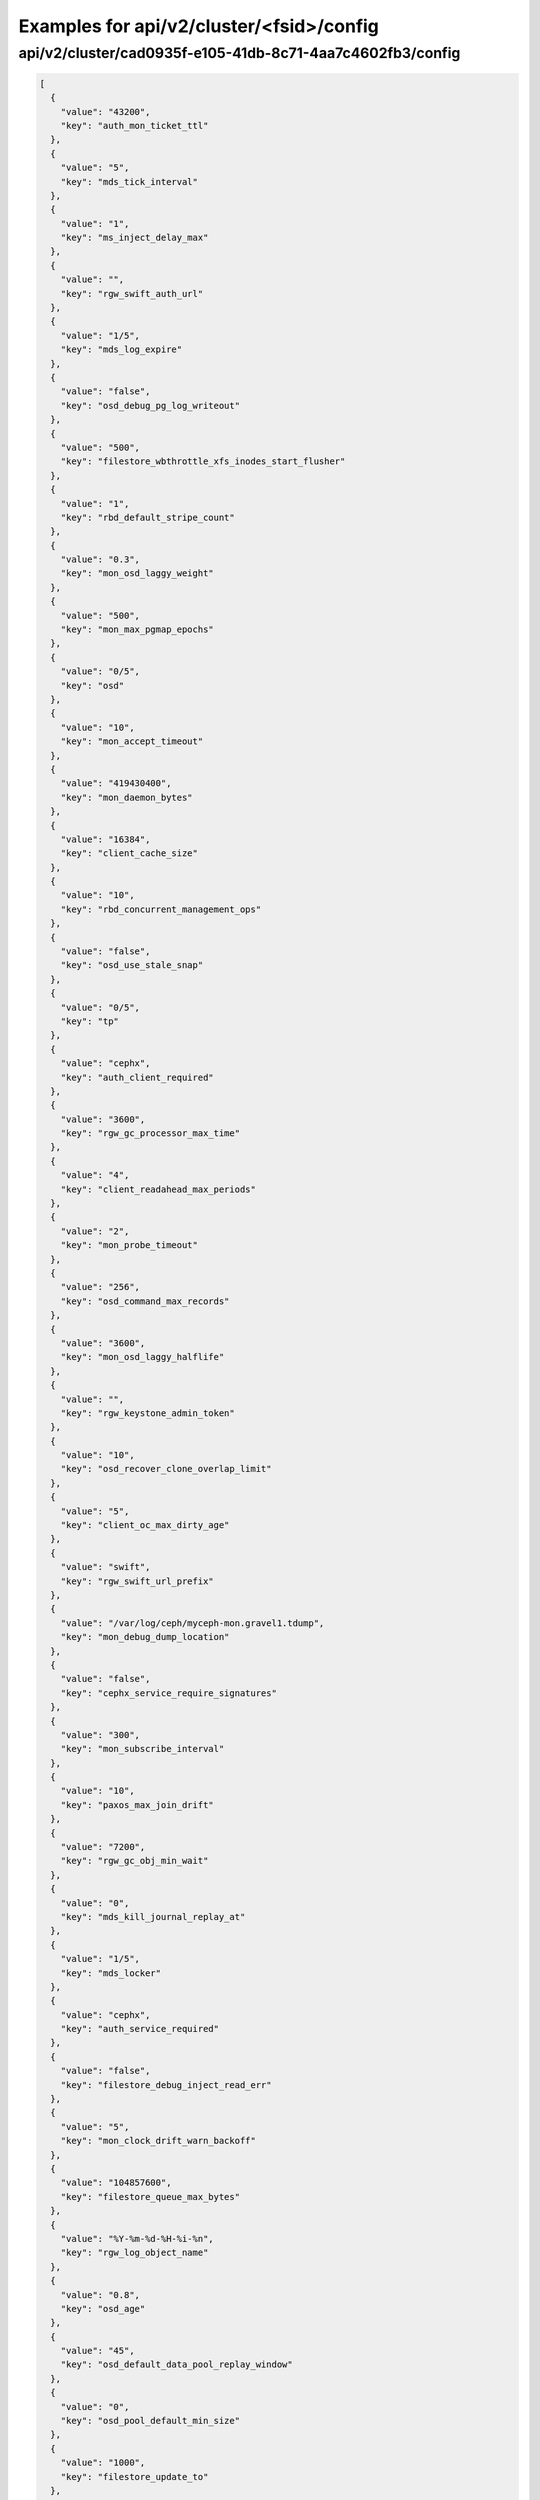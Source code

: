 Examples for api/v2/cluster/<fsid>/config
=========================================

api/v2/cluster/cad0935f-e105-41db-8c71-4aa7c4602fb3/config
----------------------------------------------------------

.. code-block:: json

   [
     {
       "value": "43200", 
       "key": "auth_mon_ticket_ttl"
     }, 
     {
       "value": "5", 
       "key": "mds_tick_interval"
     }, 
     {
       "value": "1", 
       "key": "ms_inject_delay_max"
     }, 
     {
       "value": "", 
       "key": "rgw_swift_auth_url"
     }, 
     {
       "value": "1/5", 
       "key": "mds_log_expire"
     }, 
     {
       "value": "false", 
       "key": "osd_debug_pg_log_writeout"
     }, 
     {
       "value": "500", 
       "key": "filestore_wbthrottle_xfs_inodes_start_flusher"
     }, 
     {
       "value": "1", 
       "key": "rbd_default_stripe_count"
     }, 
     {
       "value": "0.3", 
       "key": "mon_osd_laggy_weight"
     }, 
     {
       "value": "500", 
       "key": "mon_max_pgmap_epochs"
     }, 
     {
       "value": "0/5", 
       "key": "osd"
     }, 
     {
       "value": "10", 
       "key": "mon_accept_timeout"
     }, 
     {
       "value": "419430400", 
       "key": "mon_daemon_bytes"
     }, 
     {
       "value": "16384", 
       "key": "client_cache_size"
     }, 
     {
       "value": "10", 
       "key": "rbd_concurrent_management_ops"
     }, 
     {
       "value": "false", 
       "key": "osd_use_stale_snap"
     }, 
     {
       "value": "0/5", 
       "key": "tp"
     }, 
     {
       "value": "cephx", 
       "key": "auth_client_required"
     }, 
     {
       "value": "3600", 
       "key": "rgw_gc_processor_max_time"
     }, 
     {
       "value": "4", 
       "key": "client_readahead_max_periods"
     }, 
     {
       "value": "2", 
       "key": "mon_probe_timeout"
     }, 
     {
       "value": "256", 
       "key": "osd_command_max_records"
     }, 
     {
       "value": "3600", 
       "key": "mon_osd_laggy_halflife"
     }, 
     {
       "value": "", 
       "key": "rgw_keystone_admin_token"
     }, 
     {
       "value": "10", 
       "key": "osd_recover_clone_overlap_limit"
     }, 
     {
       "value": "5", 
       "key": "client_oc_max_dirty_age"
     }, 
     {
       "value": "swift", 
       "key": "rgw_swift_url_prefix"
     }, 
     {
       "value": "/var/log/ceph/myceph-mon.gravel1.tdump", 
       "key": "mon_debug_dump_location"
     }, 
     {
       "value": "false", 
       "key": "cephx_service_require_signatures"
     }, 
     {
       "value": "300", 
       "key": "mon_subscribe_interval"
     }, 
     {
       "value": "10", 
       "key": "paxos_max_join_drift"
     }, 
     {
       "value": "7200", 
       "key": "rgw_gc_obj_min_wait"
     }, 
     {
       "value": "0", 
       "key": "mds_kill_journal_replay_at"
     }, 
     {
       "value": "1/5", 
       "key": "mds_locker"
     }, 
     {
       "value": "cephx", 
       "key": "auth_service_required"
     }, 
     {
       "value": "false", 
       "key": "filestore_debug_inject_read_err"
     }, 
     {
       "value": "5", 
       "key": "mon_clock_drift_warn_backoff"
     }, 
     {
       "value": "104857600", 
       "key": "filestore_queue_max_bytes"
     }, 
     {
       "value": "%Y-%m-%d-%H-%i-%n", 
       "key": "rgw_log_object_name"
     }, 
     {
       "value": "0.8", 
       "key": "osd_age"
     }, 
     {
       "value": "45", 
       "key": "osd_default_data_pool_replay_window"
     }, 
     {
       "value": "0", 
       "key": "osd_pool_default_min_size"
     }, 
     {
       "value": "1000", 
       "key": "filestore_update_to"
     }, 
     {
       "value": "1.2", 
       "key": "mds_bal_need_max"
     }, 
     {
       "value": "true", 
       "key": "osd_leveldb_compression"
     }, 
     {
       "value": "1048576", 
       "key": "mds_mem_max"
     }, 
     {
       "value": "5000", 
       "key": "filestore_wbthrottle_btrfs_ios_hard_limit"
     }, 
     {
       "value": "1024", 
       "key": "osd_max_pgls"
     }, 
     {
       "value": "false", 
       "key": "filestore_fsync_flushes_journal_data"
     }, 
     {
       "value": "0/5", 
       "key": "objectcacher"
     }, 
     {
       "value": "10", 
       "key": "osd_recovery_op_priority"
     }, 
     {
       "value": "false", 
       "key": "rgw_enable_ops_log"
     }, 
     {
       "value": "false", 
       "key": "mds_dump_cache_after_rejoin"
     }, 
     {
       "value": "41943040", 
       "key": "filestore_wbthrottle_btrfs_bytes_start_flusher"
     }, 
     {
       "value": "0.05", 
       "key": "mon_clock_drift_allowed"
     }, 
     {
       "value": "300", 
       "key": "rgw_init_timeout"
     }, 
     {
       "value": "false", 
       "key": "osd_verify_sparse_read_holes"
     }, 
     {
       "value": "1", 
       "key": "mds_replay_interval"
     }, 
     {
       "value": "0", 
       "key": "mon_leveldb_max_open_files"
     }, 
     {
       "value": "1", 
       "key": "osd_max_scrubs"
     }, 
     {
       "value": "0", 
       "key": "mds_kill_journal_at"
     }, 
     {
       "value": "0", 
       "key": "osd_leveldb_max_open_files"
     }, 
     {
       "value": "false", 
       "key": "log_to_syslog"
     }, 
     {
       "value": "1/1", 
       "key": "crush"
     }, 
     {
       "value": "false", 
       "key": "osd_debug_verify_snaps_on_info"
     }, 
     {
       "value": "false", 
       "key": "filestore_blackhole"
     }, 
     {
       "value": "0", 
       "key": "paxos_kill_at"
     }, 
     {
       "value": "10", 
       "key": "osd_max_push_objects"
     }, 
     {
       "value": "%Y-%m-%d-%i-%n", 
       "key": "rgw_intent_log_object_name"
     }, 
     {
       "value": ":/0", 
       "key": "osd_heartbeat_addr"
     }, 
     {
       "value": "300", 
       "key": "mon_osd_down_out_interval"
     }, 
     {
       "value": "600", 
       "key": "rgw_bucket_quota_ttl"
     }, 
     {
       "value": "true", 
       "key": "fatal_signal_handlers"
     }, 
     {
       "value": "1000", 
       "key": "mds_bal_merge_wr"
     }, 
     {
       "value": "6", 
       "key": "osd_pg_bits"
     }, 
     {
       "value": "500", 
       "key": "paxos_service_trim_max"
     }, 
     {
       "value": "0/5", 
       "key": "rbd"
     }, 
     {
       "value": "30", 
       "key": "mon_pg_create_interval"
     }, 
     {
       "value": "false", 
       "key": "filestore_debug_omap_check"
     }, 
     {
       "value": "true", 
       "key": "rgw_ops_log_rados"
     }, 
     {
       "value": "20", 
       "key": "osd_op_history_size"
     }, 
     {
       "value": "0", 
       "key": "mds_kill_journal_expire_at"
     }, 
     {
       "value": "false", 
       "key": "daemonize"
     }, 
     {
       "value": "1", 
       "key": "rbd_default_format"
     }, 
     {
       "value": "0", 
       "key": "osd_age_time"
     }, 
     {
       "value": "10000", 
       "key": "rgw_keystone_token_cache_size"
     }, 
     {
       "value": "0.001", 
       "key": "mds_bal_minchunk"
     }, 
     {
       "value": "5000", 
       "key": "filestore_wbthrottle_xfs_inodes_hard_limit"
     }, 
     {
       "value": "2", 
       "key": "filestore_split_multiple"
     }, 
     {
       "value": "/etc/mime.types", 
       "key": "rgw_mime_types_file"
     }, 
     {
       "value": "1", 
       "key": "osd_disk_threads"
     }, 
     {
       "value": "0.85", 
       "key": "mon_osd_nearfull_ratio"
     }, 
     {
       "value": "1024", 
       "key": "objecter_inflight_ops"
     }, 
     {
       "value": "5", 
       "key": "osd_mon_shutdown_timeout"
     }, 
     {
       "value": "5242880", 
       "key": "rgw_ops_log_data_backlog"
     }, 
     {
       "value": "true", 
       "key": "perf"
     }, 
     {
       "value": "2048", 
       "key": "filestore_max_inline_xattr_size_btrfs"
     }, 
     {
       "value": "false", 
       "key": "osd_check_for_log_corruption"
     }, 
     {
       "value": "false", 
       "key": "osd_auto_weight"
     }, 
     {
       "value": "Member, admin", 
       "key": "rgw_keystone_accepted_roles"
     }, 
     {
       "value": "300", 
       "key": "journal_queue_max_ops"
     }, 
     {
       "value": "", 
       "key": "pid_file"
     }, 
     {
       "value": "1000", 
       "key": "osd_push_per_object_cost"
     }, 
     {
       "value": "1", 
       "key": "max_mds"
     }, 
     {
       "value": "false", 
       "key": "cephx_cluster_require_signatures"
     }, 
     {
       "value": "true", 
       "key": "rgw_s3_auth_use_rados"
     }, 
     {
       "value": "65536", 
       "key": "mon_max_pool_pg_num"
     }, 
     {
       "value": "info", 
       "key": "mon_cluster_log_file_level"
     }, 
     {
       "value": "0", 
       "key": "mds_kill_export_at"
     }, 
     {
       "value": "1", 
       "key": "rbd_cache_max_dirty_age"
     }, 
     {
       "value": "0", 
       "key": "mds_inject_traceless_reply_probability"
     }, 
     {
       "value": "0/5", 
       "key": "none"
     }, 
     {
       "value": "/", 
       "key": "chdir"
     }, 
     {
       "value": "0", 
       "key": "mds_kill_mdstable_at"
     }, 
     {
       "value": "0", 
       "key": "mon_leveldb_bloom_size"
     }, 
     {
       "value": "", 
       "key": "rgw_dns_name"
     }, 
     {
       "value": "8", 
       "key": "osd_pool_default_pg_num"
     }, 
     {
       "value": "0/5", 
       "key": "rados"
     }, 
     {
       "value": "0/5", 
       "key": "ms"
     }, 
     {
       "value": "0.85", 
       "key": "osd_backfill_full_ratio"
     }, 
     {
       "value": "/var/lib/ceph/mon/myceph-gravel1", 
       "key": "mon_data"
     }, 
     {
       "value": "false", 
       "key": "filestore_journal_parallel"
     }, 
     {
       "value": "10", 
       "key": "journaler_prefetch_periods"
     }, 
     {
       "value": "0", 
       "key": "clock_offset"
     }, 
     {
       "value": "30", 
       "key": "mon_data_avail_warn"
     }, 
     {
       "value": "true", 
       "key": "fuse_big_writes"
     }, 
     {
       "value": "false", 
       "key": "inject_early_sigterm"
     }, 
     {
       "value": "512", 
       "key": "osd_backfill_scan_max"
     }, 
     {
       "value": "false", 
       "key": "rgw_log_object_name_utc"
     }, 
     {
       "value": "10485760", 
       "key": "journal_max_corrupt_search"
     }, 
     {
       "value": "5000", 
       "key": "filestore_wbthrottle_btrfs_inodes_hard_limit"
     }, 
     {
       "value": "5000", 
       "key": "filestore_wbthrottle_xfs_ios_hard_limit"
     }, 
     {
       "value": "0", 
       "key": "heartbeat_inject_failure"
     }, 
     {
       "value": "0", 
       "key": "mon_pool_quota_warn_threshold"
     }, 
     {
       "value": "-1", 
       "key": "mds_bal_max_until"
     }, 
     {
       "value": "10", 
       "key": "mon_lease_ack_timeout"
     }, 
     {
       "value": "1048576", 
       "key": "ms_rwthread_stack_bytes"
     }, 
     {
       "value": "65536", 
       "key": "osd_op_pq_min_cost"
     }, 
     {
       "value": "true", 
       "key": "mds_early_reply"
     }, 
     {
       "value": "1024", 
       "key": "rgw_usage_log_flush_threshold"
     }, 
     {
       "value": "/var/lib/ceph/radosgw/myceph-gravel1", 
       "key": "rgw_data"
     }, 
     {
       "value": "-1", 
       "key": "mon_sync_debug_provider_fallback"
     }, 
     {
       "value": "500", 
       "key": "paxos_min"
     }, 
     {
       "value": "536870912", 
       "key": "mon_leveldb_cache_size"
     }, 
     {
       "value": "false", 
       "key": "filestore"
     }, 
     {
       "value": "8388608", 
       "key": "osd_max_push_cost"
     }, 
     {
       "value": "100", 
       "key": "osd_scan_list_ping_tp_interval"
     }, 
     {
       "value": "107374182400", 
       "key": "osd_max_object_size"
     }, 
     {
       "value": "/var/lib/ceph/osd/myceph-gravel1/journal", 
       "key": "osd_journal"
     }, 
     {
       "value": "false", 
       "key": "journal_zero_on_create"
     }, 
     {
       "value": "4194304", 
       "key": "osd_op_pq_max_tokens_per_priority"
     }, 
     {
       "value": "1", 
       "key": "mds_dirstat_min_interval"
     }, 
     {
       "value": "4096", 
       "key": "filestore_fiemap_threshold"
     }, 
     {
       "value": "0", 
       "key": "osd_debug_drop_ping_probability"
     }, 
     {
       "value": "", 
       "key": "keyfile"
     }, 
     {
       "value": "0", 
       "key": "osd_debug_drop_pg_create_probability"
     }, 
     {
       "value": "0.97", 
       "key": "log_stop_at_utilization"
     }, 
     {
       "value": "true", 
       "key": "journaler_allow_split_entries"
     }, 
     {
       "value": "604800", 
       "key": "osd_scrub_max_interval"
     }, 
     {
       "value": "cephx", 
       "key": "auth_cluster_required"
     }, 
     {
       "value": "0", 
       "key": "osd_leveldb_bloom_size"
     }, 
     {
       "value": "true", 
       "key": "fuse_atomic_o_trunc"
     }, 
     {
       "value": "0", 
       "key": "mon_pool_quota_crit_threshold"
     }, 
     {
       "value": "daemon", 
       "key": "clog_to_syslog_facility"
     }, 
     {
       "value": "5", 
       "key": "osd_mon_report_interval_min"
     }, 
     {
       "value": "0", 
       "key": "filestore_max_inline_xattr_size"
     }, 
     {
       "value": "rack", 
       "key": "mon_osd_down_out_subtree_limit"
     }, 
     {
       "value": "3", 
       "key": "mon_osd_min_down_reports"
     }, 
     {
       "value": "10000", 
       "key": "mon_pg_warn_min_objects"
     }, 
     {
       "value": "60", 
       "key": "mds_session_timeout"
     }, 
     {
       "value": "10000", 
       "key": "mds_bal_split_wr"
     }, 
     {
       "value": "4096", 
       "key": "mon_max_log_entries_per_event"
     }, 
     {
       "value": "1", 
       "key": "mon_osd_min_down_reporters"
     }, 
     {
       "value": "true", 
       "key": "mon_osd_adjust_down_out_interval"
     }, 
     {
       "value": "true", 
       "key": "osd_open_classes_on_start"
     }, 
     {
       "value": "500", 
       "key": "osd_pg_stat_report_interval_max"
     }, 
     {
       "value": "false", 
       "key": "ms_die_on_bad_msg"
     }, 
     {
       "value": "0", 
       "key": "ms_inject_internal_delays"
     }, 
     {
       "value": "50", 
       "key": "mds_bal_merge_size"
     }, 
     {
       "value": "16777216", 
       "key": "rgw_get_obj_window_size"
     }, 
     {
       "value": "false", 
       "key": "osd_debug_op_order"
     }, 
     {
       "value": "1/5", 
       "key": "auth"
     }, 
     {
       "value": "500", 
       "key": "mon_max_log_epochs"
     }, 
     {
       "value": "900", 
       "key": "mon_osd_report_timeout"
     }, 
     {
       "value": "true", 
       "key": "filestore_wbthrottle_enable"
     }, 
     {
       "value": "30", 
       "key": "osd_recovery_thread_timeout"
     }, 
     {
       "value": "false", 
       "key": "mon_osd_auto_mark_in"
     }, 
     {
       "value": "mon.gravel1", 
       "key": "name"
     }, 
     {
       "value": "0", 
       "key": "osd_kill_backfill_at"
     }, 
     {
       "value": "33554432", 
       "key": "rbd_cache_size"
     }, 
     {
       "value": "1/5", 
       "key": "crypto"
     }, 
     {
       "value": "0/5", 
       "key": "journaler"
     }, 
     {
       "value": "true", 
       "key": "mon_osd_auto_mark_auto_out_in"
     }, 
     {
       "value": "100", 
       "key": "journal_max_write_entries"
     }, 
     {
       "value": "65536", 
       "key": "journal_align_min_size"
     }, 
     {
       "value": "5", 
       "key": "mon_lease"
     }, 
     {
       "value": "", 
       "key": "rgw_swift_url"
     }, 
     {
       "value": "0", 
       "key": "filestore_kill_at"
     }, 
     {
       "value": "5", 
       "key": "osd_scrub_chunk_min"
     }, 
     {
       "value": "false", 
       "key": "err_to_syslog"
     }, 
     {
       "value": "1/5", 
       "key": "mds"
     }, 
     {
       "value": "300", 
       "key": "client_mount_timeout"
     }, 
     {
       "value": "false", 
       "key": "mon_compact_on_start"
     }, 
     {
       "value": "false", 
       "key": "mon_cluster_log_to_syslog"
     }, 
     {
       "value": "", 
       "key": "rgw_keystone_url"
     }, 
     {
       "value": "1000", 
       "key": "mon_client_max_log_entries_per_message"
     }, 
     {
       "value": "42949672960", 
       "key": "mon_leveldb_size_warn"
     }, 
     {
       "value": "100", 
       "key": "osd_client_message_cap"
     }, 
     {
       "value": "/var/log/ceph/myceph.log", 
       "key": "mon_cluster_log_file"
     }, 
     {
       "value": "300", 
       "key": "mon_pg_stuck_threshold"
     }, 
     {
       "value": "15", 
       "key": "journaler_write_head_interval"
     }, 
     {
       "value": "false", 
       "key": "mds_debug_auth_pins"
     }, 
     {
       "value": "10", 
       "key": "objecter_timeout"
     }, 
     {
       "value": "0", 
       "key": "mon_sync_provider_kill_at"
     }, 
     {
       "value": "true", 
       "key": "filestore_replica_fadvise"
     }, 
     {
       "value": "/var/lib/ceph/osd/myceph-gravel1", 
       "key": "osd_data"
     }, 
     {
       "value": "104857600", 
       "key": "client_oc_max_dirty"
     }, 
     {
       "value": "", 
       "key": "restapi_base_url"
     }, 
     {
       "value": "500", 
       "key": "osd_map_cache_size"
     }, 
     {
       "value": "false", 
       "key": "auth_debug"
     }, 
     {
       "value": "true", 
       "key": "osd_recover_clone_overlap"
     }, 
     {
       "value": "65536", 
       "key": "filestore_sloppy_crc_block_size"
     }, 
     {
       "value": "5", 
       "key": "heartbeat_interval"
     }, 
     {
       "value": "0/1", 
       "key": "timer"
     }, 
     {
       "value": "8", 
       "key": "rgw_num_control_oids"
     }, 
     {
       "value": "true", 
       "key": "osd_map_dedup"
     }, 
     {
       "value": "0.75", 
       "key": "client_cache_mid"
     }, 
     {
       "value": "false", 
       "key": "ms_die_on_unhandled_msg"
     }, 
     {
       "value": "120", 
       "key": "rgw_exit_timeout_secs"
     }, 
     {
       "value": "/dev/null", 
       "key": "mon_leveldb_log"
     }, 
     {
       "value": "100", 
       "key": "osd_map_message_max"
     }, 
     {
       "value": "true", 
       "key": "fuse_allow_other"
     }, 
     {
       "value": "false", 
       "key": "mutex_perf_counter"
     }, 
     {
       "value": "10000", 
       "key": "log_max_recent"
     }, 
     {
       "value": "false", 
       "key": "mon_compact_on_bootstrap"
     }, 
     {
       "value": "true", 
       "key": "ms_tcp_nodelay"
     }, 
     {
       "value": "false", 
       "key": "mds_wipe_sessions"
     }, 
     {
       "value": "0", 
       "key": "journaler_batch_max"
     }, 
     {
       "value": "false", 
       "key": "rgw_enable_usage_log"
     }, 
     {
       "value": "5", 
       "key": "journaler_prezero_periods"
     }, 
     {
       "value": "2", 
       "key": "filestore_op_threads"
     }, 
     {
       "value": "8000", 
       "key": "mds_bal_replicate_threshold"
     }, 
     {
       "value": "0", 
       "key": "osd_leveldb_write_buffer_size"
     }, 
     {
       "value": "true", 
       "key": "rgw_enforce_swift_acls"
     }, 
     {
       "value": "0.001", 
       "key": "journaler_batch_interval"
     }, 
     {
       "value": "30", 
       "key": "osd_mon_ack_timeout"
     }, 
     {
       "value": "true", 
       "key": "fuse_default_permissions"
     }, 
     {
       "value": "0", 
       "key": "osd_debug_drop_op_probability"
     }, 
     {
       "value": "10", 
       "key": "mon_pg_warn_max_object_skew"
     }, 
     {
       "value": "10", 
       "key": "osd_max_backfills"
     }, 
     {
       "value": "30", 
       "key": "rgw_usage_log_tick_interval"
     }, 
     {
       "value": "/var/run/ceph/myceph-mon.gravel1.asok", 
       "key": "admin_socket"
     }, 
     {
       "value": "0", 
       "key": "osd_debug_drop_ping_duration"
     }, 
     {
       "value": "0", 
       "key": "max_open_files"
     }, 
     {
       "value": "1/1", 
       "key": "throttle"
     }, 
     {
       "value": "500", 
       "key": "paxos_trim_max"
     }, 
     {
       "value": "false", 
       "key": "mds_log_skip_corrupt_events"
     }, 
     {
       "value": "0", 
       "key": "mds_bal_idle_threshold"
     }, 
     {
       "value": "0", 
       "key": "ms_tcp_rcvbuf"
     }, 
     {
       "value": "5120", 
       "key": "osd_journal_size"
     }, 
     {
       "value": "600", 
       "key": "osd_op_history_duration"
     }, 
     {
       "value": "0", 
       "key": "mds_bal_unreplicate_threshold"
     }, 
     {
       "value": "3600", 
       "key": "osd_remove_thread_timeout"
     }, 
     {
       "value": "30", 
       "key": "osd_default_notify_timeout"
     }, 
     {
       "value": "0/1", 
       "key": "filer"
     }, 
     {
       "value": "4", 
       "key": "mds_beacon_interval"
     }, 
     {
       "value": "-1", 
       "key": "mds_standby_for_rank"
     }, 
     {
       "value": "600", 
       "key": "rgw_op_thread_timeout"
     }, 
     {
       "value": "262144", 
       "key": "mon_slurp_bytes"
     }, 
     {
       "value": "0.2", 
       "key": "ms_initial_backoff"
     }, 
     {
       "value": "0.01", 
       "key": "filestore_min_sync_interval"
     }, 
     {
       "value": "/dev/null", 
       "key": "osd_leveldb_log"
     }, 
     {
       "value": "true", 
       "key": "internal_safe_to_start_threads"
     }, 
     {
       "value": "", 
       "key": "rgw_socket_path"
     }, 
     {
       "value": "false", 
       "key": "mds_verify_scatter"
     }, 
     {
       "value": "60", 
       "key": "mon_health_data_update_interval"
     }, 
     {
       "value": "0", 
       "key": "filestore_inject_stall"
     }, 
     {
       "value": "22", 
       "key": "rbd_default_order"
     }, 
     {
       "value": "300", 
       "key": "mds_session_autoclose"
     }, 
     {
       "value": "false", 
       "key": "mon_debug_dump_transactions"
     }, 
     {
       "value": "250", 
       "key": "paxos_trim_min"
     }, 
     {
       "value": "65536", 
       "key": "filestore_max_inline_xattr_size_xfs"
     }, 
     {
       "value": "30", 
       "key": "mds_log_max_segments"
     }, 
     {
       "value": "128", 
       "key": "rgw_num_zone_opstate_shards"
     }, 
     {
       "value": "131072", 
       "key": "client_readahead_min"
     }, 
     {
       "value": "15", 
       "key": "osd_op_thread_timeout"
     }, 
     {
       "value": "200", 
       "key": "osd_pg_epoch_persisted_max_stale"
     }, 
     {
       "value": "0/1", 
       "key": "buffer"
     }, 
     {
       "value": "25", 
       "key": "paxos_stash_full_interval"
     }, 
     {
       "value": "41943040", 
       "key": "filestore_wbthrottle_xfs_bytes_start_flusher"
     }, 
     {
       "value": "600", 
       "key": "osd_scrub_finalize_thread_timeout"
     }, 
     {
       "value": "8388608", 
       "key": "client_oc_target_dirty"
     }, 
     {
       "value": "10", 
       "key": "osd_max_rep"
     }, 
     {
       "value": "600", 
       "key": "filestore_commit_timeout"
     }, 
     {
       "value": "5", 
       "key": "mds_bal_fragment_interval"
     }, 
     {
       "value": "104857600", 
       "key": "filestore_queue_committing_max_bytes"
     }, 
     {
       "value": "false", 
       "key": "osd_preserve_trimmed_log"
     }, 
     {
       "value": "true", 
       "key": "log_flush_on_exit"
     }, 
     {
       "value": "1", 
       "key": "osd_min_rep"
     }, 
     {
       "value": "0.05", 
       "key": "paxos_min_wait"
     }, 
     {
       "value": "1", 
       "key": "num_client"
     }, 
     {
       "value": "false", 
       "key": "rgw_log_nonexistent_bucket"
     }, 
     {
       "value": "/etc/ceph/myceph.mon.gravel1.keyring,/etc/ceph/myceph.keyring,/etc/ceph/keyring,/etc/ceph/keyring.bin", 
       "key": "keyring"
     }, 
     {
       "value": "3600", 
       "key": "osd_snap_trim_thread_timeout"
     }, 
     {
       "value": "false", 
       "key": "filestore_sloppy_crc"
     }, 
     {
       "value": "500", 
       "key": "filestore_wbthrottle_xfs_ios_start_flusher"
     }, 
     {
       "value": "1048576", 
       "key": "mon_sync_max_payload_size"
     }, 
     {
       "value": "20", 
       "key": "osd_peering_wq_batch_size"
     }, 
     {
       "value": "/var/log/ceph/myceph-mon.gravel1.log", 
       "key": "log_file"
     }, 
     {
       "value": "104857600", 
       "key": "mon_client_bytes"
     }, 
     {
       "value": "20", 
       "key": "osd_heartbeat_grace"
     }, 
     {
       "value": "1000", 
       "key": "mon_pg_warn_min_pool_objects"
     }, 
     {
       "value": "", 
       "key": "rgw_extended_http_attrs"
     }, 
     {
       "value": "90", 
       "key": "osd_max_write_size"
     }, 
     {
       "value": "1000", 
       "key": "rgw_data_log_changes_size"
     }, 
     {
       "value": "0", 
       "key": "mon_inject_sync_get_chunk_delay"
     }, 
     {
       "value": "", 
       "key": "client_trace"
     }, 
     {
       "value": "gravel1, gravel2, gravel3", 
       "key": "mon_initial_members"
     }, 
     {
       "value": "6", 
       "key": "osd_heartbeat_interval"
     }, 
     {
       "value": ":/0", 
       "key": "cluster_addr"
     }, 
     {
       "value": "1000", 
       "key": "rgw_list_buckets_max_chunk"
     }, 
     {
       "value": "true", 
       "key": "mon_compact_on_trim"
     }, 
     {
       "value": "false", 
       "key": "journal_ignore_corruption"
     }, 
     {
       "value": "-1", 
       "key": "mds_log_max_events"
     }, 
     {
       "value": "5", 
       "key": "objecter_tick_interval"
     }, 
     {
       "value": "1/5", 
       "key": "mds_migrator"
     }, 
     {
       "value": "0/5", 
       "key": "objclass"
     }, 
     {
       "value": "admin", 
       "key": "rgw_admin_entry"
     }, 
     {
       "value": "20", 
       "key": "mon_pg_warn_min_per_osd"
     }, 
     {
       "value": "3000", 
       "key": "osd_min_pg_log_entries"
     }, 
     {
       "value": "128", 
       "key": "filestore_fd_cache_size"
     }, 
     {
       "value": "false", 
       "key": "mds_bal_frag"
     }, 
     {
       "value": "0.95", 
       "key": "rgw_bucket_quota_soft_threshold"
     }, 
     {
       "value": "false", 
       "key": "osd_compact_leveldb_on_mount"
     }, 
     {
       "value": "0/1", 
       "key": "striper"
     }, 
     {
       "value": "500", 
       "key": "mon_min_osdmap_epochs"
     }, 
     {
       "value": "5", 
       "key": "mon_data_avail_crit"
     }, 
     {
       "value": "10", 
       "key": "filestore_merge_threshold"
     }, 
     {
       "value": "0", 
       "key": "mds_bal_mode"
     }, 
     {
       "value": "4096", 
       "key": "mon_config_key_max_entry_size"
     }, 
     {
       "value": "104857600", 
       "key": "objecter_inflight_op_bytes"
     }, 
     {
       "value": "0.3", 
       "key": "mds_bal_midchunk"
     }, 
     {
       "value": "32", 
       "key": "mon_osd_max_op_age"
     }, 
     {
       "value": "false", 
       "key": "mon_leveldb_paranoid"
     }, 
     {
       "value": "5", 
       "key": "mds_decay_halflife"
     }, 
     {
       "value": "0.9", 
       "key": "osd_failsafe_nearfull_ratio"
     }, 
     {
       "value": "10000", 
       "key": "mon_max_osd"
     }, 
     {
       "value": "false", 
       "key": "osd_debug_verify_stray_on_activate"
     }, 
     {
       "value": ".rgw.root", 
       "key": "rgw_region_root_pool"
     }, 
     {
       "value": "15", 
       "key": "mds_beacon_grace"
     }, 
     {
       "value": "25000", 
       "key": "mds_bal_split_rd"
     }, 
     {
       "value": "0.5", 
       "key": "osd_scrub_load_threshold"
     }, 
     {
       "value": "10000", 
       "key": "rgw_bucket_quota_cache_size"
     }, 
     {
       "value": "10000", 
       "key": "osd_max_pg_log_entries"
     }, 
     {
       "value": "512", 
       "key": "filestore_max_inline_xattr_size_other"
     }, 
     {
       "value": "1/5", 
       "key": "javaclient"
     }, 
     {
       "value": "86400", 
       "key": "rgw_swift_token_expiration"
     }, 
     {
       "value": "true", 
       "key": "client_oc"
     }, 
     {
       "value": "60", 
       "key": "filestore_op_thread_timeout"
     }, 
     {
       "value": "false", 
       "key": "log_to_stderr"
     }, 
     {
       "value": "32", 
       "key": "rgw_usage_max_shards"
     }, 
     {
       "value": "524288", 
       "key": "osd_deep_scrub_stride"
     }, 
     {
       "value": "0", 
       "key": "mon_osd_force_trim_to"
     }, 
     {
       "value": "10485760", 
       "key": "journal_max_write_bytes"
     }, 
     {
       "value": "true", 
       "key": "mds_enforce_unique_name"
     }, 
     {
       "value": ".snap", 
       "key": "client_snapdir"
     }, 
     {
       "value": "false", 
       "key": "filestore_journal_trailing"
     }, 
     {
       "value": "300", 
       "key": "mon_timecheck_interval"
     }, 
     {
       "value": "false", 
       "key": "client_debug_force_sync_read"
     }, 
     {
       "value": "0", 
       "key": "client_debug_inject_tick_delay"
     }, 
     {
       "value": "7300", 
       "key": "ms_bind_port_max"
     }, 
     {
       "value": "3", 
       "key": "mds_bal_split_bits"
     }, 
     {
       "value": "false", 
       "key": "cephx_require_signatures"
     }, 
     {
       "value": "false", 
       "key": "client_use_random_mds"
     }, 
     {
       "value": "", 
       "key": "key"
     }, 
     {
       "value": "", 
       "key": "rgw_zone"
     }, 
     {
       "value": "-1", 
       "key": "mon_sync_debug_provider"
     }, 
     {
       "value": "/var/run/ceph", 
       "key": "run_dir"
     }, 
     {
       "value": "120", 
       "key": "osd_mon_report_interval_max"
     }, 
     {
       "value": "0/10", 
       "key": "monc"
     }, 
     {
       "value": "1", 
       "key": "osd_recovery_threads"
     }, 
     {
       "value": "true", 
       "key": "journal_aio"
     }, 
     {
       "value": "false", 
       "key": "lockdep"
     }, 
     {
       "value": "0/1", 
       "key": "context"
     }, 
     {
       "value": "0", 
       "key": "mds_open_remote_link_mode"
     }, 
     {
       "value": "192.168.19.0/24", 
       "key": "cluster_network"
     }, 
     {
       "value": "1/5", 
       "key": "paxos"
     }, 
     {
       "value": "33554432", 
       "key": "journal_queue_max_bytes"
     }, 
     {
       "value": "16", 
       "key": "osd_recovery_op_warn_multiple"
     }, 
     {
       "value": "false", 
       "key": "rgw_s3_auth_use_keystone"
     }, 
     {
       "value": "", 
       "key": "rgw_port"
     }, 
     {
       "value": "0", 
       "key": "osd_leveldb_cache_size"
     }, 
     {
       "value": "0", 
       "key": "ms_inject_delay_probability"
     }, 
     {
       "value": ":/0", 
       "key": "public_addr"
     }, 
     {
       "value": "false", 
       "key": "mds_dump_cache_on_map"
     }, 
     {
       "value": "900", 
       "key": "ms_tcp_read_timeout"
     }, 
     {
       "value": "65536", 
       "key": "mon_leveldb_block_size"
     }, 
     {
       "value": "0", 
       "key": "mds_kill_import_at"
     }, 
     {
       "value": "false", 
       "key": "osd_recovery_forget_lost_objects"
     }, 
     {
       "value": "30", 
       "key": "osd_target_transaction_size"
     }, 
     {
       "value": "daemon", 
       "key": "mon_cluster_log_to_syslog_facility"
     }, 
     {
       "value": "2", 
       "key": "mon_stat_smooth_intervals"
     }, 
     {
       "value": "false", 
       "key": "mds_debug_subtrees"
     }, 
     {
       "value": "true", 
       "key": "rgw_print_continue"
     }, 
     {
       "value": "true", 
       "key": "mon_force_standby_active"
     }, 
     {
       "value": "default.region", 
       "key": "rgw_default_region_info_oid"
     }, 
     {
       "value": "5", 
       "key": "mon_sync_fs_threshold"
     }, 
     {
       "value": "true", 
       "key": "mon_osd_auto_mark_new_in"
     }, 
     {
       "value": "/", 
       "key": "client_mountpoint"
     }, 
     {
       "value": "1/1", 
       "key": "finisher"
     }, 
     {
       "value": "data_log", 
       "key": "rgw_data_log_obj_prefix"
     }, 
     {
       "value": "1/5", 
       "key": "mds_balancer"
     }, 
     {
       "value": "30", 
       "key": "osd_client_watch_timeout"
     }, 
     {
       "value": "0.33", 
       "key": "osd_heartbeat_min_healthy_ratio"
     }, 
     {
       "value": "25", 
       "key": "osd_scrub_chunk_max"
     }, 
     {
       "value": "/var/lib/ceph/mds/myceph-gravel1", 
       "key": "mds_data"
     }, 
     {
       "value": "4194304", 
       "key": "rgw_obj_stripe_size"
     }, 
     {
       "value": "0", 
       "key": "osd_pool_default_flags"
     }, 
     {
       "value": "0", 
       "key": "mds_kill_link_at"
     }, 
     {
       "value": "false", 
       "key": "ms_nocrc"
     }, 
     {
       "value": "1", 
       "key": "client_tick_interval"
     }, 
     {
       "value": "5", 
       "key": "mon_tick_interval"
     }, 
     {
       "value": "3600", 
       "key": "rgw_gc_processor_period"
     }, 
     {
       "value": "1440", 
       "key": "mds_blacklist_interval"
     }, 
     {
       "value": "524288000", 
       "key": "osd_client_message_size_cap"
     }, 
     {
       "value": "", 
       "key": "ms_inject_delay_type"
     }, 
     {
       "value": "false", 
       "key": "clog_to_syslog"
     }, 
     {
       "value": "0", 
       "key": "mds_kill_openc_at"
     }, 
     {
       "value": "4194304", 
       "key": "rgw_get_obj_max_req_size"
     }, 
     {
       "value": "false", 
       "key": "osd_auto_mark_unfound_lost"
     }, 
     {
       "value": "15", 
       "key": "ms_max_backoff"
     }, 
     {
       "value": "myceph", 
       "key": "cluster"
     }, 
     {
       "value": "15", 
       "key": "osd_recovery_max_active"
     }, 
     {
       "value": "true", 
       "key": "journal_block_align"
     }, 
     {
       "value": "", 
       "key": "monmap"
     }, 
     {
       "value": "1099511627776", 
       "key": "mds_max_file_size"
     }, 
     {
       "value": "false", 
       "key": "rgw_relaxed_s3_bucket_names"
     }, 
     {
       "value": "", 
       "key": "heartbeat_file"
     }, 
     {
       "value": "0.7", 
       "key": "mds_cache_mid"
     }, 
     {
       "value": "false", 
       "key": "mon_sync_debug"
     }, 
     {
       "value": "false", 
       "key": "mds_standby_replay"
     }, 
     {
       "value": "0", 
       "key": "osd_max_attr_size"
     }, 
     {
       "value": "419430400", 
       "key": "filestore_wbthrottle_xfs_bytes_hard_limit"
     }, 
     {
       "value": "0", 
       "key": "filestore_max_inline_xattrs"
     }, 
     {
       "value": "90", 
       "key": "mds_dir_max_commit_size"
     }, 
     {
       "value": "0.2", 
       "key": "mds_bal_min_start"
     }, 
     {
       "value": "0", 
       "key": "ms_inject_socket_failures"
     }, 
     {
       "value": "900", 
       "key": "rgw_keystone_revocation_interval"
     }, 
     {
       "value": "16777216", 
       "key": "rbd_cache_target_dirty"
     }, 
     {
       "value": "3600", 
       "key": "auth_service_ticket_ttl"
     }, 
     {
       "value": "", 
       "key": "rgw_host"
     }, 
     {
       "value": "false", 
       "key": "osd_pool_default_flag_hashpspool"
     }, 
     {
       "value": "0.97", 
       "key": "osd_failsafe_full_ratio"
     }, 
     {
       "value": "5", 
       "key": "client_caps_release_delay"
     }, 
     {
       "value": "-1", 
       "key": "mon_sync_debug_leader"
     }, 
     {
       "value": "false", 
       "key": "ms_bind_ipv6"
     }, 
     {
       "value": "0/5", 
       "key": "client"
     }, 
     {
       "value": "true", 
       "key": "filestore_fail_eio"
     }, 
     {
       "value": "1000", 
       "key": "mds_bal_merge_rd"
     }, 
     {
       "value": "0.3", 
       "key": "mon_osd_min_up_ratio"
     }, 
     {
       "value": "209715200", 
       "key": "client_oc_size"
     }, 
     {
       "value": "180", 
       "key": "filestore_op_thread_suicide_timeout"
     }, 
     {
       "value": "10", 
       "key": "filestore_max_inline_xattrs_xfs"
     }, 
     {
       "value": "10", 
       "key": "osd_backfill_retry_interval"
     }, 
     {
       "value": "33554432", 
       "key": "mon_leveldb_write_buffer_size"
     }, 
     {
       "value": "10", 
       "key": "mds_bal_target_removal_max"
     }, 
     {
       "value": "0.1", 
       "key": "mds_bal_min_rebalance"
     }, 
     {
       "value": "0", 
       "key": "osd_leveldb_block_size"
     }, 
     {
       "value": "1000", 
       "key": "client_oc_max_objects"
     }, 
     {
       "value": "false", 
       "key": "mds_wipe_ino_prealloc"
     }, 
     {
       "value": "1/5", 
       "key": "rgw"
     }, 
     {
       "value": "false", 
       "key": "fuse_debug"
     }, 
     {
       "value": "8388608", 
       "key": "osd_recovery_max_chunk"
     }, 
     {
       "value": "1/5", 
       "key": "asok"
     }, 
     {
       "value": "", 
       "key": "rgw_ops_log_socket_path"
     }, 
     {
       "value": "false", 
       "key": "rbd_cache_writethrough_until_flush"
     }, 
     {
       "value": "10", 
       "key": "mon_client_ping_interval"
     }, 
     {
       "value": "true", 
       "key": "clog_to_monitors"
     }, 
     {
       "value": "false", 
       "key": "rgw_intent_log_object_name_utc"
     }, 
     {
       "value": "60", 
       "key": "mon_sync_timeout"
     }, 
     {
       "value": "0", 
       "key": "mds_thrash_exports"
     }, 
     {
       "value": "30", 
       "key": "rgw_opstate_ratelimit_sec"
     }, 
     {
       "value": "1/5", 
       "key": "mon"
     }, 
     {
       "value": "64", 
       "key": "rgw_md_log_max_shards"
     }, 
     {
       "value": "30", 
       "key": "osd_mon_heartbeat_interval"
     }, 
     {
       "value": "466b2ff9-970e-44a4-85d1-db0718a0c836", 
       "key": "fsid"
     }, 
     {
       "value": "6", 
       "key": "osd_pgp_bits"
     }, 
     {
       "value": "8388608", 
       "key": "osd_copyfrom_max_chunk"
     }, 
     {
       "value": "5", 
       "key": "mds_scatter_nudge_interval"
     }, 
     {
       "value": "false", 
       "key": "mds_debug_frag"
     }, 
     {
       "value": "0", 
       "key": "mds_log_segment_size"
     }, 
     {
       "value": "0", 
       "key": "mds_skip_ino"
     }, 
     {
       "value": "192.168.18.1,192.168.18.2,192.168.18.3", 
       "key": "mon_host"
     }, 
     {
       "value": "0", 
       "key": "osd_recovery_delay_start"
     }, 
     {
       "value": "0.3", 
       "key": "mon_osd_min_in_ratio"
     }, 
     {
       "value": "0.8", 
       "key": "mds_bal_need_min"
     }, 
     {
       "value": "0", 
       "key": "mds_thrash_fragments"
     }, 
     {
       "value": "4194304", 
       "key": "ms_pq_max_tokens_per_priority"
     }, 
     {
       "value": "1048576", 
       "key": "rgw_copy_obj_progress_every_bytes"
     }, 
     {
       "value": "-1", 
       "key": "mds_bal_max"
     }, 
     {
       "value": "0", 
       "key": "mds_kill_rename_at"
     }, 
     {
       "value": "0", 
       "key": "mon_sync_requester_kill_at"
     }, 
     {
       "value": "1", 
       "key": "osd_debug_drop_pg_create_duration"
     }, 
     {
       "value": "2", 
       "key": "mds_default_dir_hash"
     }, 
     {
       "value": "false", 
       "key": "mon_leveldb_compression"
     }, 
     {
       "value": "true", 
       "key": "rgw_copy_obj_progress"
     }, 
     {
       "value": "5", 
       "key": "osd_recovery_max_single_start"
     }, 
     {
       "value": ".rgw.root", 
       "key": "rgw_zone_root_pool"
     }, 
     {
       "value": "2", 
       "key": "filestore_max_inline_xattrs_other"
     }, 
     {
       "value": "false", 
       "key": "filestore_debug_verify_split"
     }, 
     {
       "value": "5", 
       "key": "filestore_max_sync_interval"
     }, 
     {
       "value": "30", 
       "key": "rgw_data_log_window"
     }, 
     {
       "value": "0", 
       "key": "journal_replay_from"
     }, 
     {
       "value": "", 
       "key": "rgw_script_uri"
     }, 
     {
       "value": "false", 
       "key": "rbd_cache_block_writes_upfront"
     }, 
     {
       "value": "0/1", 
       "key": "objecter"
     }, 
     {
       "value": "1/5", 
       "key": "heartbeatmap"
     }, 
     {
       "value": "600", 
       "key": "osd_command_thread_timeout"
     }, 
     {
       "value": "true", 
       "key": "journal_dio"
     }, 
     {
       "value": "00000000-0000-0000-0000-000000000000", 
       "key": "osd_uuid"
     }, 
     {
       "value": "6800", 
       "key": "ms_bind_port_min"
     }, 
     {
       "value": "1/3", 
       "key": "journal"
     }, 
     {
       "value": "10", 
       "key": "mon_delta_reset_interval"
     }, 
     {
       "value": "localhost", 
       "key": "host"
     }, 
     {
       "value": "1", 
       "key": "paxos_propose_interval"
     }, 
     {
       "value": "500", 
       "key": "filestore_wbthrottle_btrfs_inodes_start_flusher"
     }, 
     {
       "value": "true", 
       "key": "filestore_btrfs_clone_range"
     }, 
     {
       "value": "auth", 
       "key": "rgw_swift_auth_entry"
     }, 
     {
       "value": "5", 
       "key": "osd_op_log_threshold"
     }, 
     {
       "value": "true", 
       "key": "mon_osd_adjust_heartbeat_grace"
     }, 
     {
       "value": "3", 
       "key": "rbd_default_features"
     }, 
     {
       "value": "1000", 
       "key": "log_max_new"
     }, 
     {
       "value": "250", 
       "key": "paxos_service_trim_min"
     }, 
     {
       "value": "info", 
       "key": "clog_to_syslog_level"
     }, 
     {
       "value": "3", 
       "key": "mds_bal_sample_interval"
     }, 
     {
       "value": "info", 
       "key": "mon_cluster_log_to_syslog_level"
     }, 
     {
       "value": "true", 
       "key": "err_to_stderr"
     }, 
     {
       "value": "false", 
       "key": "filestore_zfs_snap"
     }, 
     {
       "value": "10", 
       "key": "filestore_max_inline_xattrs_btrfs"
     }, 
     {
       "value": "", 
       "key": "osd_rollback_to_cluster_snap"
     }, 
     {
       "value": "true", 
       "key": "rgw_cache_enabled"
     }, 
     {
       "value": "0", 
       "key": "journal_write_header_frequency"
     }, 
     {
       "value": "4194304", 
       "key": "rbd_default_stripe_unit"
     }, 
     {
       "value": "false", 
       "key": "rbd_cache"
     }, 
     {
       "value": "false", 
       "key": "filestore_journal_writeahead"
     }, 
     {
       "value": "REMOTE_ADDR", 
       "key": "rgw_remote_addr_param"
     }, 
     {
       "value": "false", 
       "key": "journal_force_aio"
     }, 
     {
       "value": "32", 
       "key": "rgw_gc_max_objs"
     }, 
     {
       "value": "", 
       "key": "mds_standby_for_name"
     }, 
     {
       "value": "25165824", 
       "key": "rbd_cache_max_dirty"
     }, 
     {
       "value": "60", 
       "key": "osd_scrub_thread_timeout"
     }, 
     {
       "value": "0", 
       "key": "filestore_index_retry_probability"
     }, 
     {
       "value": "10", 
       "key": "client_notify_timeout"
     }, 
     {
       "value": "0", 
       "key": "osd_pool_default_crush_rule"
     }, 
     {
       "value": "0", 
       "key": "rgw_s3_success_create_obj_status"
     }, 
     {
       "value": "false", 
       "key": "rbd_balance_snap_reads"
     }, 
     {
       "value": "/usr/lib/rados-classes", 
       "key": "osd_class_dir"
     }, 
     {
       "value": "1000", 
       "key": "rgw_curl_wait_timeout_ms"
     }, 
     {
       "value": "100", 
       "key": "osd_map_share_max_epochs"
     }, 
     {
       "value": "replica_log", 
       "key": "rgw_replica_log_obj_prefix"
     }, 
     {
       "value": "10", 
       "key": "mon_slurp_timeout"
     }, 
     {
       "value": "", 
       "key": "rgw_request_uri"
     }, 
     {
       "value": "1000", 
       "key": "mds_client_prealloc_inos"
     }, 
     {
       "value": "false", 
       "key": "rbd_localize_snap_reads"
     }, 
     {
       "value": "10000", 
       "key": "rgw_cache_lru_size"
     }, 
     {
       "value": "true", 
       "key": "mds_log"
     }, 
     {
       "value": "true", 
       "key": "filestore_btrfs_snap"
     }, 
     {
       "value": "8", 
       "key": "osd_pool_default_pgp_num"
     }, 
     {
       "value": "10", 
       "key": "mds_bal_interval"
     }, 
     {
       "value": "5", 
       "key": "mds_bal_target_removal_min"
     }, 
     {
       "value": "false", 
       "key": "fuse_use_invalidate_cb"
     }, 
     {
       "value": "0", 
       "key": "mds_shutdown_check"
     }, 
     {
       "value": "false", 
       "key": "mds_debug_scatterstat"
     }, 
     {
       "value": "2", 
       "key": "osd_pool_default_size"
     }, 
     {
       "value": "0", 
       "key": "client_readahead_max_bytes"
     }, 
     {
       "value": "500", 
       "key": "filestore_queue_committing_max_ops"
     }, 
     {
       "value": "1/5", 
       "key": "perfcounter"
     }, 
     {
       "value": "100000", 
       "key": "mds_cache_size"
     }, 
     {
       "value": "419430400", 
       "key": "filestore_wbthrottle_btrfs_bytes_hard_limit"
     }, 
     {
       "value": "", 
       "key": "filestore_dump_file"
     }, 
     {
       "value": "s3, swift, swift_auth, admin", 
       "key": "rgw_enable_apis"
     }, 
     {
       "value": "104857600", 
       "key": "ms_dispatch_throttle_bytes"
     }, 
     {
       "value": "0.95", 
       "key": "mon_osd_full_ratio"
     }, 
     {
       "value": "64", 
       "key": "osd_backfill_scan_min"
     }, 
     {
       "value": "", 
       "key": "nss_db_path"
     }, 
     {
       "value": "0", 
       "key": "rgw_op_thread_suicide_timeout"
     }, 
     {
       "value": "", 
       "key": "restapi_log_level"
     }, 
     {
       "value": "10000", 
       "key": "mds_bal_split_size"
     }, 
     {
       "value": "500", 
       "key": "filestore_wbthrottle_btrfs_ios_start_flusher"
     }, 
     {
       "value": "20", 
       "key": "mds_log_max_expiring"
     }, 
     {
       "value": "192.168.18.0/24", 
       "key": "public_network"
     }, 
     {
       "value": "false", 
       "key": "osd_debug_skip_full_check_in_backfill_reservation"
     }, 
     {
       "value": "65536", 
       "key": "ms_pq_min_cost"
     }, 
     {
       "value": "1", 
       "key": "rgw_usage_max_user_shards"
     }, 
     {
       "value": "50", 
       "key": "filestore_queue_max_ops"
     }, 
     {
       "value": "", 
       "key": "rgw_region"
     }, 
     {
       "value": "0/5", 
       "key": "optracker"
     }, 
     {
       "value": "true", 
       "key": "cephx_sign_messages"
     }, 
     {
       "value": "0.5", 
       "key": "mds_dir_commit_ratio"
     }, 
     {
       "value": "86400", 
       "key": "osd_scrub_min_interval"
     }, 
     {
       "value": "3", 
       "key": "mon_client_hunt_interval"
     }, 
     {
       "value": "false", 
       "key": "rgw_resolve_cname"
     }, 
     {
       "value": "63", 
       "key": "osd_client_op_priority"
     }, 
     {
       "value": "45", 
       "key": "mds_reconnect_timeout"
     }, 
     {
       "value": "false", 
       "key": "osd_leveldb_paranoid"
     }, 
     {
       "value": "604800", 
       "key": "osd_deep_scrub_interval"
     }, 
     {
       "value": "10", 
       "key": "osd_heartbeat_min_peers"
     }, 
     {
       "value": "2", 
       "key": "osd_op_threads"
     }, 
     {
       "value": "3", 
       "key": "mon_lease_renew_interval"
     }, 
     {
       "value": "1", 
       "key": "osd_crush_chooseleaf_type"
     }, 
     {
       "value": "true", 
       "key": "mds_use_tmap"
     }, 
     {
       "value": "30", 
       "key": "osd_op_complaint_time"
     }, 
     {
       "value": "128", 
       "key": "rgw_data_log_num_shards"
     }, 
     {
       "value": "false", 
       "key": "ms_die_on_old_message"
     }, 
     {
       "value": "", 
       "key": "auth_supported"
     }, 
     {
       "value": "100", 
       "key": "rgw_thread_pool_size"
     }, 
     {
       "value": "100", 
       "key": "mon_globalid_prealloc"
     }, 
     {
       "value": "false", 
       "key": "filestore_fiemap"
     }
   ]

